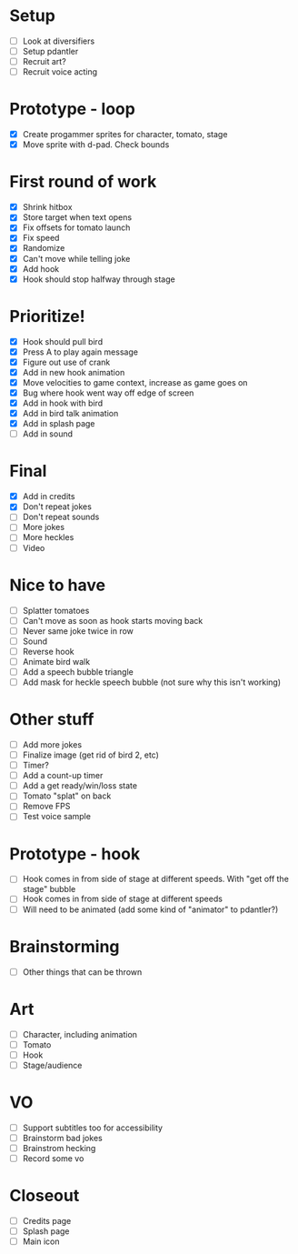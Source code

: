 * Setup

- [ ] Look at diversifiers
- [ ] Setup pdantler
- [ ] Recruit art?
- [ ] Recruit voice acting
  
* Prototype - loop

- [X] Create progammer sprites for character, tomato, stage
- [X] Move sprite with d-pad. Check bounds

* First round  of work
- [X] Shrink hitbox
- [X] Store target when text opens
- [X] Fix offsets for tomato launch  
- [X] Fix speed
- [X] Randomize
- [X] Can't move while telling joke
- [X] Add hook
- [X] Hook should stop halfway through stage

* Prioritize!
- [X] Hook should pull bird
- [X] Press A to play again message
- [X] Figure out use of crank
- [X] Add in new hook animation
- [X] Move velocities to game context, increase as game goes on
- [X] Bug where hook went way off edge of screen
- [X] Add in hook with bird
- [X] Add in bird talk animation
- [X] Add in splash page
- [ ] Add in sound

* Final
- [X] Add in credits
- [X] Don't repeat jokes
- [ ] Don't repeat sounds
- [ ] More jokes
- [ ] More heckles
- [ ] Video
 
* Nice to have
- [ ] Splatter tomatoes
- [ ] Can't move as soon as hook starts moving back
- [ ] Never same joke twice in row
- [ ] Sound
- [ ] Reverse hook
- [ ] Animate bird walk
- [ ] Add a speech bubble triangle
- [ ] Add mask for heckle speech bubble (not sure why this isn't working)

* Other stuff
- [ ] Add more jokes
- [ ] Finalize image (get rid of bird 2, etc)
- [ ] Timer?
- [ ] Add a count-up timer
- [ ] Add a get ready/win/loss state
- [ ] Tomato "splat" on back
- [ ] Remove FPS
- [ ] Test voice sample
    
* Prototype - hook
- [ ] Hook comes in from side of stage at different speeds. With "get off the stage" bubble
- [ ] Hook comes in from side of stage at different speeds
- [ ] Will need to be animated (add some kind of "animator" to pdantler?)



* Brainstorming
- [ ] Other things that can be thrown
  
* Art
- [ ] Character, including animation
- [ ] Tomato
- [ ] Hook
- [ ] Stage/audience

* VO
- [ ] Support subtitles too for accessibility
- [ ] Brainstorm bad jokes
- [ ] Brainstrom hecking
- [ ] Record some vo 
  
* Closeout
- [ ] Credits page
- [ ] Splash page
- [ ] Main icon
